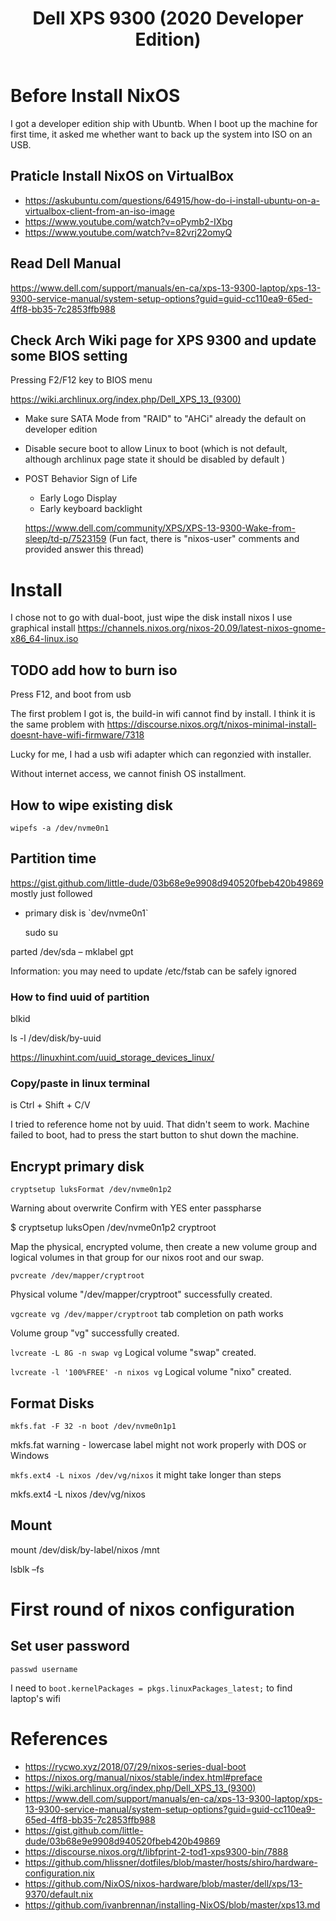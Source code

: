 #+title: Dell XPS 9300 (2020 Developer Edition)

* Before Install NixOS
I got a developer edition ship with Ubuntb. When I boot up the machine for first time, it asked me whether want to back up the system into ISO on an USB.

** Praticle Install NixOS on VirtualBox
- https://askubuntu.com/questions/64915/how-do-i-install-ubuntu-on-a-virtualbox-client-from-an-iso-image
- https://www.youtube.com/watch?v=oPymb2-IXbg
- https://www.youtube.com/watch?v=82vrj22omyQ
** Read Dell Manual
https://www.dell.com/support/manuals/en-ca/xps-13-9300-laptop/xps-13-9300-service-manual/system-setup-options?guid=guid-cc110ea9-65ed-4ff8-bb35-7c2853ffb988

** Check Arch Wiki page for XPS 9300 and update some BIOS setting
Pressing F2/F12 key to BIOS menu

https://wiki.archlinux.org/index.php/Dell_XPS_13_(9300)

- Make sure SATA Mode from "RAID" to "AHCi" already the default on developer edition

- Disable secure boot to allow Linux to boot
  (which is not default, although archlinux page state it should be disabled by default )

- POST Behavior
  Sign of Life
  - Early Logo Display
  - Early keyboard backlight
  https://www.dell.com/community/XPS/XPS-13-9300-Wake-from-sleep/td-p/7523159 (Fun fact, there is "nixos-user" comments and provided answer this thread)


* Install
I chose not to go with dual-boot, just wipe the disk install nixos
I use graphical install
https://channels.nixos.org/nixos-20.09/latest-nixos-gnome-x86_64-linux.iso

** TODO add how to burn iso
Press F12, and boot from usb

The first problem I got is, the build-in wifi cannot find by install. I think it is the same problem with
https://discourse.nixos.org/t/nixos-minimal-install-doesnt-have-wifi-firmware/7318

Lucky for me, I had a usb wifi adapter which can regonzied with installer.

Without internet access, we cannot finish OS installment.

** How to wipe existing disk
~wipefs -a /dev/nvme0n1~



** Partition time
https://gist.github.com/little-dude/03b68e9e9908d940520fbeb420b49869
 mostly just followed

- primary disk is `dev/nvme0n1`

  sudo su
parted /dev/sda -- mklabel gpt


Information: you may need to update /etc/fstab can be safely ignored

*** How to find uuid of partition

blkid

ls -l /dev/disk/by-uuid

https://linuxhint.com/uuid_storage_devices_linux/

*** Copy/paste in linux terminal
is Ctrl + Shift + C/V

I tried to reference home not by uuid. That didn't seem to work. Machine failed to boot, had to press the start button to shut down the machine.
** Encrypt primary disk

~cryptsetup luksFormat /dev/nvme0n1p2~

Warning about overwrite
Confirm with YES
enter passpharse

# open the encrypted partition and map it to /dev/mapper/cryptroot
$ cryptsetup luksOpen /dev/nvme0n1p2 cryptroot

Map the physical, encrypted volume, then create a new volume group and logical volumes in that group for our nixos root and our swap.

~pvcreate /dev/mapper/cryptroot~

Physical volume "/dev/mapper/cryptroot" successfully created.

~vgcreate vg /dev/mapper/cryptroot~
tab completion on path works

Volume group "vg" successfully created.

~lvcreate -L 8G -n swap vg~
Logical volume "swap" created.

~lvcreate -l '100%FREE' -n nixos vg~
Logical volume "nixo" created.

** Format Disks
~mkfs.fat -F 32 -n boot /dev/nvme0n1p1~

mkfs.fat warning - lowercase label might not work properly with DOS or Windows

~mkfs.ext4 -L nixos /dev/vg/nixos~
it might take longer than steps

mkfs.ext4 -L nixos /dev/vg/nixos

** Mount
mount /dev/disk/by-label/nixos /mnt

lsblk --fs

* First round of nixos configuration
** Set user password
~passwd username~

I need to
~boot.kernelPackages = pkgs.linuxPackages_latest;~
to find laptop's wifi

* References
- https://rycwo.xyz/2018/07/29/nixos-series-dual-boot
- https://nixos.org/manual/nixos/stable/index.html#preface
- https://wiki.archlinux.org/index.php/Dell_XPS_13_(9300)
- https://www.dell.com/support/manuals/en-ca/xps-13-9300-laptop/xps-13-9300-service-manual/system-setup-options?guid=guid-cc110ea9-65ed-4ff8-bb35-7c2853ffb988
- https://gist.github.com/little-dude/03b68e9e9908d940520fbeb420b49869
- https://discourse.nixos.org/t/libfprint-2-tod1-xps9300-bin/7888
- https://github.com/hlissner/dotfiles/blob/master/hosts/shiro/hardware-configuration.nix
- https://github.com/NixOS/nixos-hardware/blob/master/dell/xps/13-9370/default.nix
- https://github.com/ivanbrennan/installing-NixOS/blob/master/xps13.md

